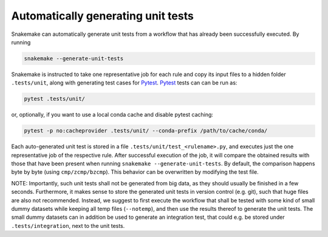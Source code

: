 .. _snakefiles-testing:

===================================
Automatically generating unit tests
===================================

Snakemake can automatically generate unit tests from a workflow that has already been successfully executed.
By running

.. code-block:: bash

    snakemake --generate-unit-tests

Snakemake is instructed to take one representative job for each rule and copy its input files to a hidden folder ``.tests/unit``,
along with generating test cases for Pytest_.
Pytest_ tests can can be run as:

.. code-block:: bash

    pytest .tests/unit/

or, optionally, if you want to use a local conda cache and disable pytest caching:

.. code-block:: bash

    pytest -p no:cacheprovider .tests/unit/ --conda-prefix /path/to/cache/conda/

Each auto-generated unit test is stored in a file ``.tests/unit/test_<rulename>.py``, and executes just the one representative job of the respective rule.
After successful execution of the job, it will compare the obtained results with those that have been present when running ``snakemake --generate-unit-tests``.
By default, the comparison happens byte by byte (using ``cmp/zcmp/bzcmp``). This behavior can be overwritten by modifying the test file.

NOTE: Importantly, such unit tests shall not be generated from big data, as they should usually be finished in a few seconds.
Furthermore, it makes sense to store the generated unit tests in version control (e.g. git), such that huge files are also not recommended.
Instead, we suggest to first execute the workflow that shall be tested with some kind of small dummy datasets while keeping all temp files (``--notemp``),
and then use the results thereof to generate the unit tests.
The small dummy datasets can in addition be used to generate an integration test, that could e.g. be stored under ``.tests/integration``, next to the unit tests.

.. _Pytest: https://pytest.org
